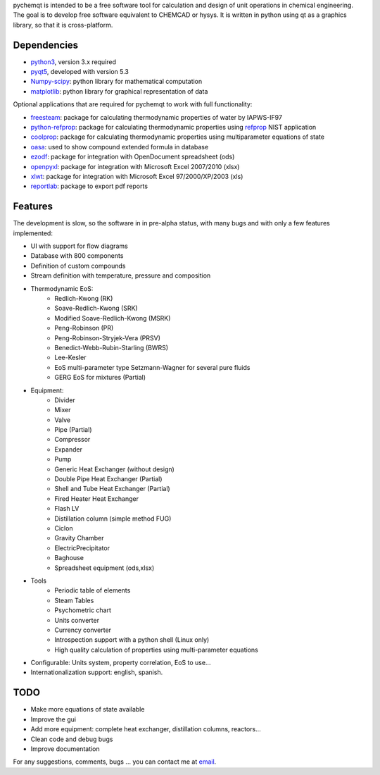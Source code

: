 pychemqt is intended to be a free software tool for calculation and design of unit operations in chemical engineering. The goal is to develop free software equivalent to CHEMCAD or hysys. It is written in python using qt as a graphics library, so that it is cross-platform.


Dependencies
--------------------

* `python3 <http://www.p7ython.org/>`__, version 3.x required
* `pyqt5 <http://www.riverbankcomputing.co.uk/news>`__, developed with version 5.3 
* `Numpy-scipy <http://scipy.org/Download>`__: python library for mathematical computation
* `matplotlib <http://matplotlib.sourceforge.net/>`__: python library for graphical representation of data

Optional applications that are required for pychemqt to work with full functionality:

* `freesteam <http://freesteam.sourceforge.net/>`__: package for calculating thermodynamic properties of water by IAPWS-IF97
* `python-refprop <https://github.com/BenThelen/python-refprop>`__: package for calculating thermodynamic properties using `refprop <http://www.nist.gov/srd/nist23.cfm>`__ NIST application
* `coolprop <http://coolprop.org/>`__: package for calculating thermodynamic properties using multiparameter equations of state
* `oasa <http://bkchem.zirael.org/oasa_en.html>`__: used to show compound extended formula in database
* `ezodf <https://bitbucket.org/mozman/ezodf>`__: package for integration with OpenDocument spreadsheet (ods)
* `openpyxl <https://bitbucket.org/ericgazoni/openpyxl>`__: package for integration with Microsoft Excel 2007/2010 (xlsx)
* `xlwt <https://pypi.python.org/pypi/xlwt>`__: package for integration with Microsoft Excel 97/2000/XP/2003 (xls)
* `reportlab <https://bitbucket.org/rptlab/reportlab>`__: package to export pdf reports


Features
--------------------

The development is slow, so the software in in pre-alpha status, with many bugs and with only a few features implemented:

* UI with support for flow diagrams
* Database with 800 components
* Definition of custom compounds
* Stream definition with temperature, pressure and composition
* Thermodynamic EoS:
	* Redlich-Kwong (RK)
	* Soave-Redlich-Kwong (SRK)
	* Modified Soave-Redlich-Kwong (MSRK)
	* Peng-Robinson (PR)
	* Peng-Robinson-Stryjek-Vera (PRSV)
	* Benedict-Webb-Rubin-Starling (BWRS)
	* Lee-Kesler
	* EoS multi-parameter type Setzmann-Wagner for several pure fluids
	* GERG EoS for mixtures (Partial)
* Equipment:
	* Divider
	* Mixer
	* Valve
	* Pipe (Partial)
	* Compressor
	* Expander
	* Pump
	* Generic Heat Exchanger (without design)
	* Double Pipe Heat Exchanger (Partial)
	* Shell and Tube Heat Exchanger (Partial)
	* Fired Heater Heat Exchanger
	* Flash LV
	* Distillation column (simple method FUG)
	* Ciclon
	* Gravity Chamber
	* ElectricPrecipitator
	* Baghouse
	* Spreadsheet equipment (ods,xlsx)
* Tools
	* Periodic table of elements
	* Steam Tables
	* Psychometric chart
	* Units converter 
	* Currency converter
	* Introspection support with a python shell (Linux only)
	* High quality calculation of properties using multi-parameter equations


* Configurable: Units system, property correlation, EoS to use...
* Internationalization support: english, spanish.



TODO
--------------------

* Make more equations of state available
* Improve the gui
* Add more equipment: complete heat exchanger, distillation columns, reactors...
* Clean code and debug bugs
* Improve documentation

For any suggestions, comments, bugs ... you can contact me at `email <jjgomera@gmail.com>`__.
